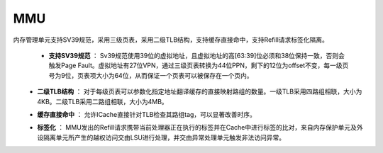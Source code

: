 .. role:: raw-html-m2r(raw)
   :format: html

MMU
============================
内存管理单元支持SV39规范，采用三级页表，采用二级TLB结构，支持缓存直接命中，支持Refill请求标签化隔离。

    - **支持SV39规范** ： Sv39规范使用39位的虚拟地址，且虚拟地址的高[63:39]位必须和38位保持一致，否则会触发Page Fault。虚拟地址有27位VPN，通过三级页表转换为44位PPN，剩下的12位为offset不变，每一级页号为9位，页表项大小为64位，从而保证一个页表可以被保存在一个页内。
\
    - **二级TLB结构** ： 对于每级页表可以参数化指定地址翻译缓存的直接映射路组的数量。一级TLB采用四路组相联，大小为4KB。二级TLB采用二路组相联，大小为4MB。
\
    - **缓存直接命中** ： 允许ICache直接针对TLB检查其路组tag，可以显著改善时序。
\
    - **标签化** ： MMU发出的Refill请求携带当前处理器正在执行的标签并在Cache中进行标签的比对，来自内存保护单元及外设隔离单元所产生的越权访问交由LSU进行处理，并交由异常处理单元触发非法访问异常。

    .. code-block:: scala
       :linenos:
       :caption: SV39规范

        val sv39 = MmuSpec(
          //三级页表
          levels     = List(
            MmuLevel(virtualWidth = 9, physicalWidth = 9 , virtualOffset =  12, physicalOffset = 12, entryOffset =  10),
            MmuLevel(virtualWidth = 9, physicalWidth = 9 , virtualOffset =  21, physicalOffset = 21, entryOffset =  19),
            MmuLevel(virtualWidth = 9, physicalWidth = 26, virtualOffset =  30, physicalOffset = 30, entryOffset =  28)
          ),
          entryBytes = 8,
          virtualWidth   = 39,
          physicalWidth  = 56,
          satpMode   = 8
        )

    .. code-block:: scala
       :linenos:
       :caption: 二级TLB结构

       val translationStorageParameter = MmuStorageParameter(
        levels   = List(
          MmuStorageLevel(
            id    = 0,
            ways  = 4,
            depth = 32
          ),
          MmuStorageLevel(
            id    = 1,
            ways  = 2,
            depth = 32
          )
        ),
        priority = 1
       )

    .. code-block:: scala
       :linenos:
       :caption: Refill请求标签化

       //Refill CacheLoadCmd
        cmd.valid             := False
        cmd.virtual           := address.resized
        cmd.size              := U(log2Up(spec.entryBytes))
        cmd.redoOnDataHazard  := True
        cmd.unlocked          := False
        cmd.currentlabel      := setup.priv.setup.label //标签